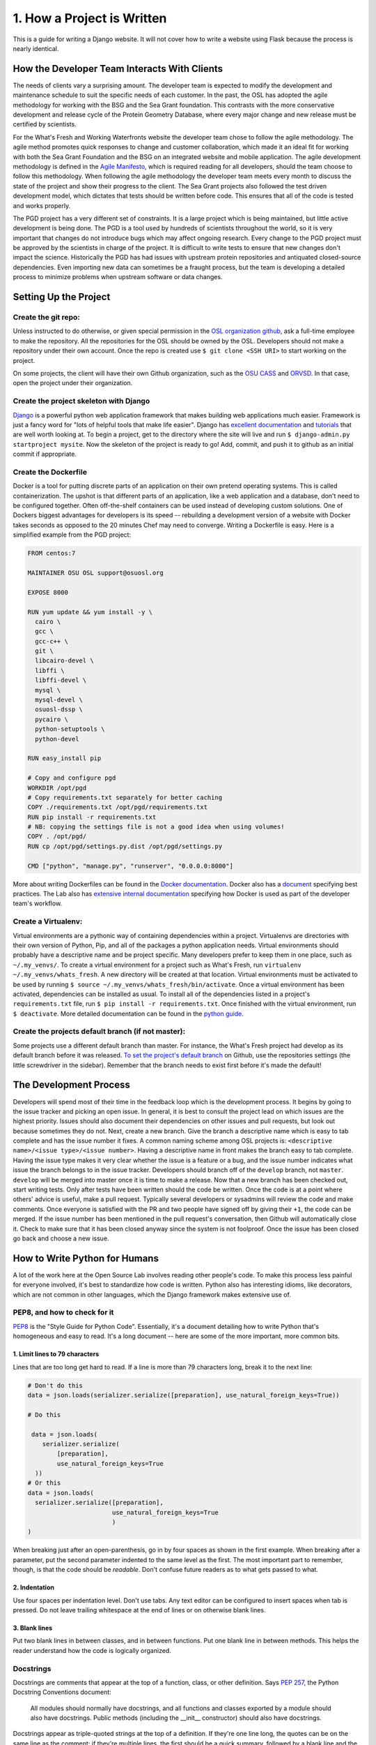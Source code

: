1. How a Project is Written
===========================
This is a guide for writing a Django website. It will not cover
how to write a website using Flask because the process is nearly identical.


How the Developer Team Interacts With Clients
---------------------------------------------
The needs of clients vary a surprising amount. The developer team is expected
to modify the development and maintenance schedule to suit the specific needs
of each customer. In the past, the OSL has adopted the agile methodology for
working with the BSG and the Sea Grant foundation. This contrasts with the more
conservative development and release cycle of the Protein Geometry Database,
where every major change and new release must be certified by scientists.

For the What's Fresh and Working Waterfronts website the developer team chose
to follow the agile methodology. The agile method promotes quick responses to
change and customer collaboration, which made it an ideal fit for working with
both the Sea Grant Foundation and the BSG on an integrated website and mobile
application. The agile development methodology is defined in the `Agile
Manifesto`_, which is required reading for
all developers, should the team choose to follow this methodology. When
following the agile methodology the developer team meets every month to
discuss the state of the project and show their progress to the client. The Sea
Grant projects also followed the test driven development model, which dictates
that tests should be written before code. This ensures that all of the code is
tested and works properly.

The PGD project has a very different set of constraints. It is a large project
which is being maintained, but little active development is being done. The PGD
is a tool used by hundreds of scientists throughout the world, so it is very
important that changes do not introduce bugs which may affect ongoing research.
Every change to the PGD project must be approved by the scientists in charge of
the project. It is difficult to write tests to ensure that new changes don't
impact the science. Historically the PGD has had issues with upstream protein
repositories and antiquated closed-source dependencies. Even importing new data
can sometimes be a fraught process, but the team is developing a detailed
process to minimize problems when upstream software or data changes.

.. _Agile Manifesto: http://www.agilemanifesto.org/

Setting Up the Project
----------------------

Create the git repo:
~~~~~~~~~~~~~~~~~~~~

Unless instructed to do otherwise, or given
special permission in the `OSL organization github
<https://github.com/osuosl>`_, ask a full-time employee to make the repository.
All the repositories for the OSL should be owned by the OSL. Developers should
not make a repository under their own account. Once the repo is created use ``$
git clone <SSH URI>`` to start working on the project.

On some projects, the client will have their own Github organization, such as
the `OSU CASS`_ and `ORVSD`_. In that case, open the project under their
organization.

.. _OSU CASS: https://github.com/osu-cass/
.. _ORVSD: http://github.com/orvsd/

Create the project skeleton with Django
~~~~~~~~~~~~~~~~~~~~~~~~~~~~~~~~~~~~~~~

`Django <https://www.djangoproject.com/>`_ is a powerful python web
application framework that makes building web applications much
easier.  Framework is just a fancy word for "lots of helpful tools
that make life easier".  Django has `excellent documentation
<https://docs.djangoproject.com/en/1.7/>`_ and `tutorials
<https://docs.djangoproject.com/en/1.7/intro/tutorial01/#creating-a-project>`_
that are well worth looking at. To begin a project, get to the directory where
the site will live and run ``$ django-admin.py startproject mysite``.  Now the
skeleton of the project is ready to go!  Add, commit, and push it to github as
an initial commit if appropriate.

Create the Dockerfile
~~~~~~~~~~~~~~~~~~~~~

Docker is a tool for putting discrete parts of an application on their own
pretend operating systems. This is called containerization. The upshot is that
different parts of an application, like a web application and a database, don't
need to be configured together. Often off-the-shelf containers can be used
instead of developing custom solutions. One of Dockers biggest advantages for
developers is its speed -- rebuilding a development version of a website with
Docker takes seconds as opposed to the 20 minutes Chef may need to converge.
Writing a Dockerfile is easy. Here is a simplified example from the PGD
project:

.. code:: text

	FROM centos:7

	MAINTAINER OSU OSL support@osuosl.org

	EXPOSE 8000

	RUN yum update && yum install -y \
	  cairo \
	  gcc \
	  gcc-c++ \
	  git \
	  libcairo-devel \
	  libffi \
	  libffi-devel \
	  mysql \
	  mysql-devel \
	  osuosl-dssp \
	  pycairo \
	  python-setuptools \
	  python-devel

	RUN easy_install pip

	# Copy and configure pgd
	WORKDIR /opt/pgd
	# Copy requirements.txt separately for better caching
	COPY ./requirements.txt /opt/pgd/requirements.txt
	RUN pip install -r requirements.txt
	# NB: copying the settings file is not a good idea when using volumes!
	COPY . /opt/pgd/
	RUN cp /opt/pgd/settings.py.dist /opt/pgd/settings.py

	CMD ["python", "manage.py", "runserver", "0.0.0.0:8000"]

More about writing Dockerfiles can be found in the `Docker documentation`_.
Docker also has a `document`_ specifying best practices. The Lab also has
`extensive internal documentation`_ specifying how Docker is used as part of
the developer team's workflow.

.. _Docker documentation: http://docs.docker.com/reference/builder/
.. _document: https://docs.docker.com/articles/dockerfile_best-practices/
.. _extensive internal documentation: http://docs.osuosl.org/development/docker-dev-environments.html

Create a Virtualenv:
~~~~~~~~~~~~~~~~~~~~

Virtual environments are a pythonic way of containing dependencies within a
project. Virtualenvs are directories with their own version of Python, Pip, and
all of the packages a python application needs. Virtual environments should
probably have a descriptive name and be project specific. Many developers
prefer to keep them in one place, such as ``~/.my_venvs/``. To create a virtual
environment for a project such as What's Fresh, run ``virtualenv
~/.my_venvs/whats_fresh``. A new directory will be created at that location.
Virtual environments must be activated to be used by running ``$ source
~/.my_venvs/whats_fresh/bin/activate``.  Once a virtual environment has been
activated, dependencies can be installed as usual. To install all of the
dependencies listed in a project's ``requirements.txt`` file, run ``$ pip
install -r requirements.txt``. Once finished with the virtual environment, run
``$ deactivate``.  More detailed documentation can be found in the
`python guide <http://docs.python-guide.org/en/latest/dev/virtualenvs/>`_.


Create the projects default branch (if not master):
~~~~~~~~~~~~~~~~~~~~~~~~~~~~~~~~~~~~~~~~~~~~~~~~~~~

Some projects use a different default branch than master. For instance, the
What's Fresh project had develop as its default branch before it was released.
`To set the project's default branch`_ on Github, use the repositories settings
(the little screwdriver in the sidebar). Remember that the branch needs to
exist first before it's made the default!

.. _To set the project's default branch: https://help.github.com/articles/setting-the-default-branch/

The Development Process
-----------------------

Developers will spend most of their time in the feedback loop which is the
development process. It begins by going to the issue tracker and picking an
open issue. In general, it is best to consult the project lead on which issues
are the highest priority. Issues should also document their dependencies on
other issues and pull requests, but look out because sometimes they do not.
Next, create a new branch. Give the branch a descriptive name which is easy to
tab complete and has the issue number it fixes. A common naming scheme among
OSL projects is: ``<descriptive name>/<issue type>/<issue number>``. Having a
descriptive name in front makes the branch easy to tab complete. Having the
issue type makes it very clear whether the issue is a feature or a
bug, and the issue number indicates what issue the branch belongs to in the
issue tracker. Developers should branch off of the ``develop`` branch, not
``master``. ``develop`` will be merged into master once it is time to make a
release.
Now that a new branch has been checked out, start writing tests. Only after
tests have been written should the code be written. Once the code is at a point
where others' advice is useful, make a pull request. Typically several
developers or sysadmins will review the code and make comments. Once everyone
is satisfied with the PR and two people have signed off by giving their ``+1``,
the code can be merged. If the issue number has been mentioned in the pull
request's conversation, then Github will automatically close it. Check to make
sure that it has been closed anyway since the system is not foolproof. Once the
issue has been closed go back and choose a new issue.


How to Write Python for Humans
------------------------------

A lot of the work here at the Open Source Lab involves reading other people's
code. To make this process less painful for everyone involved, it's best to
standardize how code is written. Python also has interesting idioms, like
decorators, which are not common in other languages, which the Django framework
makes extensive use of.


PEP8, and how to check for it
~~~~~~~~~~~~~~~~~~~~~~~~~~~~~

`PEP8`_ is the "Style Guide for Python Code". Essentially, it's a document
detailing how to write Python that's homogeneous and easy to read. It's a long
document -- here are some of the more important, more common bits.

.. _PEP8: https://www.python.org/dev/peps/pep-0008/

1. Limit lines to 79 characters
```````````````````````````````

Lines that are too long get hard to read. If a line is more than 79
characters long, break it to the next line:

.. code-block:: python

  # Don't do this
  data = json.loads(serializer.serialize([preparation], use_natural_foreign_keys=True))

  # Do this

   data = json.loads(
      serializer.serialize(
          [preparation],
          use_natural_foreign_keys=True
    ))
  # Or this
  data = json.loads(
    serializer.serialize([preparation],
                         use_natural_foreign_keys=True
                         )
  )


When breaking just after an open-parenthesis, go in by four spaces as shown
in the first example. When breaking after a parameter, put the second parameter
indented to the same level as the first. The most important part to remember,
though, is that the code should be *readable*. Don't confuse future readers as
to what gets passed to what.

2. Indentation
``````````````

Use four spaces per indentation level. Don't use tabs. Any text editor
can be configured to insert spaces when tab is pressed. Do not leave trailing
whitespace at the end of lines or on otherwise blank lines.

3. Blank lines
``````````````

Put two blank lines in between classes, and in between functions. Put one blank
line in between methods. This helps the reader understand how the code is
logically organized.

Docstrings
~~~~~~~~~~

Docstrings are comments that appear at the top of a function, class, or other
definition. Says `PEP 257`_, the Python Docstring Conventions document:

  All modules should normally have docstrings, and all functions and classes
  exported by a module should also have docstrings. Public methods (including
  the __init__ constructor) should also have docstrings.

Docstrings appear as triple-quoted strings at the top of a definition. If
they're one line long, the quotes can be on the same line as the comment; if
they're multiple lines, the first should be a quick summary, followed by a
blank line and the rest of the docstring.

.. _PEP 257: https://www.python.org/dev/peps/pep-0257/

Example docstrings from the PEP 257:

.. code-block:: python

  def complex(real=0.0, imag=0.0):
      """Form a complex number.

      Keyword arguments:
      real -- the real part (default 0.0)
      imag -- the imaginary part (default 0.0)
      """
      if imag == 0.0 and real == 0.0:
          return complex_zero
      ...

A Brief Introduction to Django at the OSL
-----------------------------------------

The Django project has a `great beginner's tutorial`_ that requires very little
knowledge of Python.

.. _great beginner's tutorial: https://docs.djangoproject.com/en/dev/intro/tutorial01/

Lots of OSL projects are written in Django, including Ganeti Web Manager,
What's Fresh, Working Waterfronts, and PGD. Here are some notes about Django
at the OSL:

Configuration
~~~~~~~~~~~~~

The Lab uses yaml-based configuration for many of its Django projects. This
makes the configuration easier to read, and in general allows a slightly greater
degree of freedom in setting up. To see how this is set up, take a look at
`What's Fresh's settings.py`_.

.. _What's Fresh's settings.py: https://github.com/osu-cass/whats-fresh-api/blob/master/whats_fresh/settings.py

In general, apps will attempt to load settings from environmental variables.
This is most commonly used with our Docker-based developer environments. If
the environment variables are not set, it'll load settings from a yaml config
file, generally stored at ``/opt/app_name/config/config.yml`` by default. This
can also be overridden with an environment variable.

Application location
~~~~~~~~~~~~~~~~~~~~

Applications live in a subdirectory of the project. That is to say, if the project
is named ``project``, and the app is named ``app``, the directory structure will
look something like this::

  manage.py
  project/
    /project/settings.py
    /app/models.py

Example Model
~~~~~~~~~~~~~

A model consists of everything one might need to store about an object in a
database. Imagine a blogging platform that allows users to share public posts,
and write private posts. The ``models.py`` for such a blog might include
something like this:

.. code-block:: python

  from django.db import models

  class Entry(models.Model):
      """This docstring contains information about the model."""
      name = models.CharField(max_length=100)
      text = models.TextField()
      created = models.DateTimeField(auto_now_add=True)
      public = models.BooleanField(default=False)

      def __unicode__(self):
          """Returns Entry's name

          The __unicode__ function allows Django to print which object
          is being dealt with. It uses this when it prints the object,
          or just put the object in the template.
          """
          return self.name


Example View
~~~~~~~~~~~~

Imagine the same blog platform from before. The following view might be used
to view the details of an entry:

.. code-block:: python

  def entry(request, id=None):
      """ /entry/<id> method. Handles private/public entry page requests

      If the user is authenticated, this returns the details page for the
      requested entry. If the user is not authenticated, and it is a private
      post, the user is redirected to the login page.
      """
      entry = get_object_or_404(Entry, pk=id)
      if not entry.public and not request.user.is_authenticated():
          return HttpResponseRedirect(reverse('login'))
      return render(request, 'entry.html', {'entry': entry})

Here's another example view, this one used to create new Entries. Note that
this view can handle both GET requests, which are for the form before it's
been filled out, and POST requests, which save the form.

.. code-block:: python

  @login_required
  def new(request):
      """/entry/new. Handles new entry creation for auth'd users

      The form for creating a new entry. On a GET request, this returns the
      form that can be used to save the entry. On a POST request, it checks
      the validity of the form, and if it's valid, saves and redirects the
      user to its details page.
      """
      form = EntryForm(request.POST or None)
      if form.is_valid():
          entry = form.save()
          return HttpResponseRedirect(
              reverse('entry-details',
                      kwargs={'id': entry.id}))
      return render(request, 'new.html', {'form': EntryForm})

Notice the ``@login_required`` above the view function. This is a decorator,
a special Python function that "wraps" the function it's above. In this case,
Django's ``login_required`` decorator is being used. This decorator will make
sure the user is authenticated before running the view, and if they are not,
will redirect them to the login page.


Automated testing with Travis
~~~~~~~~~~~~~~~~~~~~~~~~~~~~~

Automated testing with Travis CI is an incredibly powerful tool. Travis is a
continuous integration tool, meaning it's designed to run every time someone
pushes commits to a repository. In our case, it integrates directly into GitHub
and runs all of our tests, allowing code reviewers to see if a pull request
breaks something, or if a merge went horribly, horribly wrong.

To set up Travis CI, make a ``.travis.yml`` file in the root of the repository.
It should look something like this::

  language: python
  python:
    - "2.7"
  # command to install dependencies
  install:
    - "python setup.py develop"
    - "pip install flake8"
  # command to run tests
  script:
    - flake8 working_waterfronts/
    - django-admin test working_waterfronts --settings="working_waterfronts.settings"
  addons:
    postgresql: "9.3"
  before_script:
    - psql -c 'create database working_waterfronts;' -U postgres
    - psql -U postgres -c "create extension postgis;" working_waterfronts

Any command put in the ``before_script`` will be run. This allows us to create
database and extension needed for the app. The ``script`` is the actual test
run itself. If either command fails, the "build" will fail, and Travis will
report that it is not safe to merge.

Using the flake8 Python Linter in CI forces the team to keep code clean and
easy to read.

Google Summer of Code
---------------------
The OSL has been part of the `GSoC
<https://www.google-melange.com/gsoc/homepage/google/gsoc2015>`_ since 2006.
This program has linked thousands of students from around the world with hundreds
of open source projects resulting in millions of lines of additional code.
Just about every development project at the OSL is available for students around
the world to join, as long as qualified mentors are available for the duration
of the program.  Any devs contributing to projects that are also being worked
on by a GSoC student should keep the following things in mind:

- The student is new.
  Their skillsets may not be as strong as other devs in areas like source
  control, documentation, IRC etiquette or deployment.  Patience and
  understanding will be greatly appreciated.  Help them become the kind of
  developer and team member the OSL would want to hire.
- Coordinate big changes with mentors.
  If the project has significant changes on the horizon, fellow devs should
  keep the mentor up-to-date on those changes to keep from blindsiding the
  student.  It is hard enough for the student to learn a new workflow;
  minimizing "surprises" is just common courtesy.
